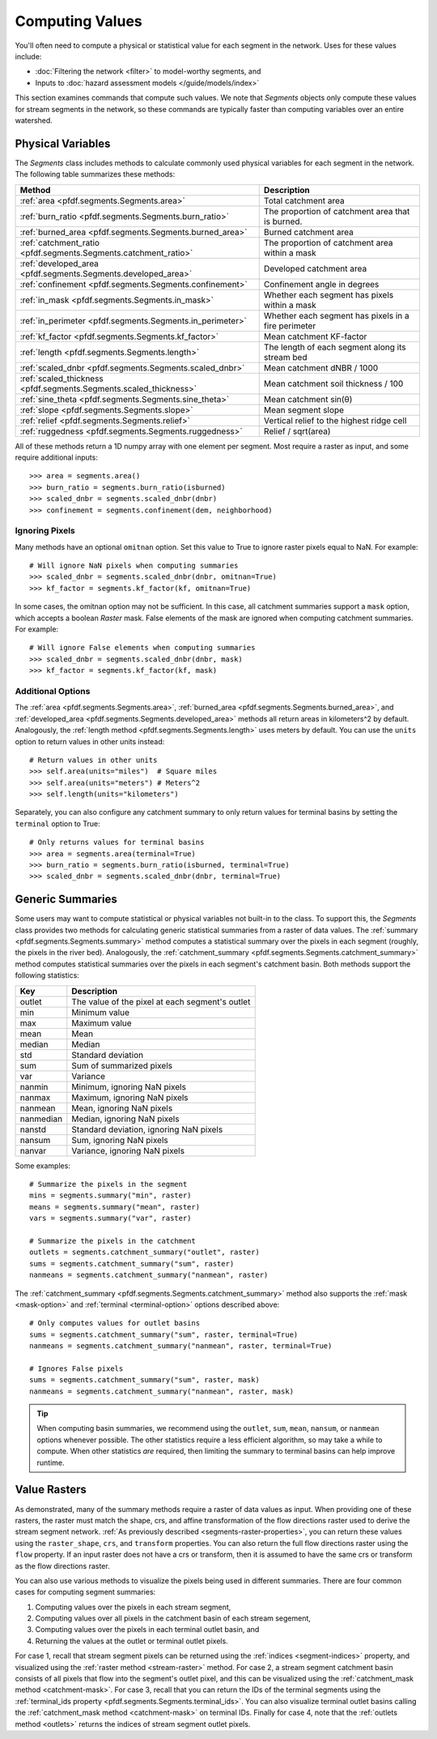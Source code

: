 Computing Values
================

You'll often need to compute a physical or statistical value for each segment in the network. Uses for these values include: 

* :doc:`Filtering the network <filter>` to model-worthy segments, and
* Inputs to :doc:`hazard assessment models </guide/models/index>`

This section examines commands that compute such values. We note that *Segments* objects only compute these values for stream segments in the network, so these commands are typically faster than computing variables over an entire watershed.

.. _earth-system-variables:

Physical Variables
------------------
The *Segments* class includes methods to calculate commonly used physical variables for each segment in the network. The following table summarizes these methods:

.. list-table::
    :header-rows: 1

    * - Method
      - Description
    * - :ref:`area <pfdf.segments.Segments.area>`
      - Total catchment area
    * - :ref:`burn_ratio <pfdf.segments.Segments.burn_ratio>`
      - The proportion of catchment area that is burned.   
    * - :ref:`burned_area <pfdf.segments.Segments.burned_area>`
      - Burned catchment area
    * - :ref:`catchment_ratio <pfdf.segments.Segments.catchment_ratio>`
      - The proportion of catchment area within a mask
    * - :ref:`developed_area <pfdf.segments.Segments.developed_area>`
      - Developed catchment area
    * - :ref:`confinement <pfdf.segments.Segments.confinement>`
      - Confinement angle in degrees
    * - :ref:`in_mask <pfdf.segments.Segments.in_mask>`
      - Whether each segment has pixels within a mask
    * - :ref:`in_perimeter <pfdf.segments.Segments.in_perimeter>`
      - Whether each segment has pixels in a fire perimeter
    * - :ref:`kf_factor <pfdf.segments.Segments.kf_factor>`
      - Mean catchment KF-factor
    * - :ref:`length <pfdf.segments.Segments.length>`
      - The length of each segment along its stream bed
    * - :ref:`scaled_dnbr <pfdf.segments.Segments.scaled_dnbr>`
      - Mean catchment dNBR / 1000
    * - :ref:`scaled_thickness <pfdf.segments.Segments.scaled_thickness>`
      - Mean catchment soil thickness / 100
    * - :ref:`sine_theta <pfdf.segments.Segments.sine_theta>`
      - Mean catchment sin(θ)
    * - :ref:`slope <pfdf.segments.Segments.slope>`
      - Mean segment slope
    * - :ref:`relief <pfdf.segments.Segments.relief>`
      - Vertical relief to the highest ridge cell
    * - :ref:`ruggedness <pfdf.segments.Segments.ruggedness>`
      - Relief / sqrt(area)


All of these methods return a 1D numpy array with one element per segment. Most require a raster as input, and some require additional inputs::

    >>> area = segments.area()
    >>> burn_ratio = segments.burn_ratio(isburned)
    >>> scaled_dnbr = segments.scaled_dnbr(dnbr)
    >>> confinement = segments.confinement(dem, neighborhood)

Ignoring Pixels
+++++++++++++++

Many methods have an optional ``omitnan`` option. Set this value to True to ignore raster pixels equal to NaN. For example::

    # Will ignore NaN pixels when computing summaries
    >>> scaled_dnbr = segments.scaled_dnbr(dnbr, omitnan=True)
    >>> kf_factor = segments.kf_factor(kf, omitnan=True)

.. _mask-option:

In some cases, the omitnan option may not be sufficient. In this case, all catchment summaries support a ``mask`` option, which accepts a boolean *Raster* mask. False elements of the mask are ignored when computing catchment summaries. For example::
    
    # Will ignore False elements when computing summaries
    >>> scaled_dnbr = segments.scaled_dnbr(dnbr, mask)
    >>> kf_factor = segments.kf_factor(kf, mask)


Additional Options
++++++++++++++++++

The :ref:`area <pfdf.segments.Segments.area>`, :ref:`burned_area <pfdf.segments.Segments.burned_area>`, and :ref:`developed_area <pfdf.segments.Segments.developed_area>` methods all return areas in kilometers^2 by default. Analogously, the :ref:`length method <pfdf.segments.Segments.length>` uses meters by default. You can use the ``units`` option to return values in other units instead::

    # Return values in other units
    >>> self.area(units="miles")  # Square miles
    >>> self.area(units="meters") # Meters^2
    >>> self.length(units="kilometers")


.. _terminal-option:

Separately, you can also configure any catchment summary to only return values for terminal basins by setting the ``terminal`` option to True::

    # Only returns values for terminal basins
    >>> area = segments.area(terminal=True)
    >>> burn_ratio = segments.burn_ratio(isburned, terminal=True)
    >>> scaled_dnbr = segments.scaled_dnbr(dnbr, terminal=True)




Generic Summaries
-----------------

Some users may want to compute statistical or physical variables not built-in to the class. To support this, the *Segments* class provides two methods for calculating generic statistical summaries from a raster of data values. The :ref:`summary <pfdf.segments.Segments.summary>` method computes a statistical summary over the pixels in each segment (roughly, the pixels in the river bed). Analogously, the :ref:`catchment_summary <pfdf.segments.Segments.catchment_summary>` method computes statistical summaries over the pixels in each segment's catchment basin. Both methods support the following statistics:

.. list-table::
    :header-rows: 1

    * - Key
      - Description
    * - outlet
      - The value of the pixel at each segment's outlet
    * - min
      - Minimum value
    * - max
      - Maximum value
    * - mean
      - Mean
    * - median
      - Median
    * - std
      - Standard deviation
    * - sum
      - Sum of summarized pixels
    * - var
      - Variance
    * - nanmin
      - Minimum, ignoring NaN pixels
    * - nanmax
      - Maximum, ignoring NaN pixels
    * - nanmean
      - Mean, ignoring NaN pixels
    * - nanmedian
      - Median, ignoring NaN pixels
    * - nanstd
      - Standard deviation, ignoring NaN pixels
    * - nansum
      - Sum, ignoring NaN pixels
    * - nanvar
      - Variance, ignoring NaN pixels


Some examples::

    # Summarize the pixels in the segment
    mins = segments.summary("min", raster)
    means = segments.summary("mean", raster)
    vars = segments.summary("var", raster)

    # Summarize the pixels in the catchment
    outlets = segments.catchment_summary("outlet", raster)
    sums = segments.catchment_summary("sum", raster)
    nanmeans = segments.catchment_summary("nanmean", raster)

The :ref:`catchment_summary <pfdf.segments.Segments.catchment_summary>` method also supports the :ref:`mask <mask-option>` and :ref:`terminal <terminal-option>` options described above::

    # Only computes values for outlet basins
    sums = segments.catchment_summary("sum", raster, terminal=True)
    nanmeans = segments.catchment_summary("nanmean", raster, terminal=True)

    # Ignores False pixels
    sums = segments.catchment_summary("sum", raster, mask)
    nanmeans = segments.catchment_summary("nanmean", raster, mask)


.. tip::

    When computing basin summaries, we recommend using the ``outlet``, ``sum``, ``mean``, ``nansum``, or ``nanmean`` options whenever possible. The other statistics require a less efficient algorithm, so may take a while to compute. When other statistics *are* required, then limiting the summary to terminal basins can help improve runtime.


Value Rasters
-------------

As demonstrated, many of the summary methods require a raster of data values as input. When providing one of these rasters, the raster must match the shape, crs, and affine transformation of the flow directions raster used to derive the stream segment network. :ref:`As previously described <segments-raster-properties>`, you can return these values using the ``raster_shape``, ``crs``, and ``transform`` properties. You can also return the full flow directions raster using the ``flow`` property. If an input raster does not have a crs or transform, then it is assumed to have the same crs or transform as the flow directions raster.

You can also use various methods to visualize the pixels being used in different summaries. There are four common cases for computing segment summaries:

1. Computing values over the pixels in each stream segment, 
2. Computing values over all pixels in the catchment basin of each stream segement, 
3. Computing values over the pixels in each terminal outlet basin, and 
4. Returning the values at the outlet or terminal outlet pixels.

For case 1, recall that stream segment pixels can be returned using the :ref:`indices <segment-indices>` property, and visualized using the :ref:`raster method <stream-raster>` method. For case 2, a stream segment catchment basin consists of all pixels that flow into the segment's outlet pixel, and this can be visualized using the :ref:`catchment_mask method <catchment-mask>`. For case 3, recall that you can return the IDs of the terminal segments using the :ref:`terminal_ids property <pfdf.segments.Segments.terminal_ids>`. You can also visualize terminal outlet basins calling the :ref:`catchment_mask method <catchment-mask>` on terminal IDs. Finally for case 4, note that the :ref:`outlets method <outlets>` returns the indices of stream segment outlet pixels.


